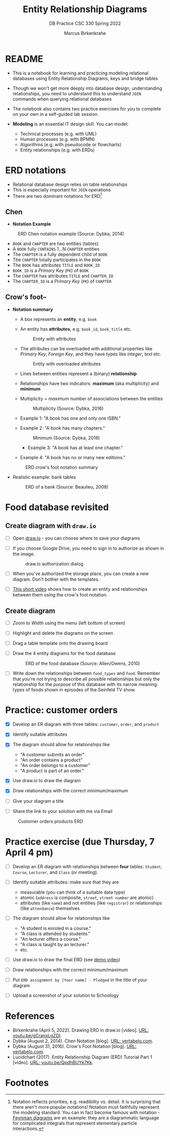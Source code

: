 #+TITLE:Entity Relationship Diagrams
#+AUTHOR:Marcus Birkenkrahe
#+SUBTITLE:DB Practice CSC 330 Spring 2022
#+STARTUP:overview hideblocks
#+OPTIONS: toc:nil num:nil ^:nil
* README

  * This is a notebook for learning and practicing modeling relational
    databases using Entity Relationship Diagrams, keys and bridge
    tables

  * Though we won't get more deeply into database design,
    understanding relationships, you need to understand this to
    understand ~JOIN~ commands when querying relational databases

  * The notebook also contains two practice exercises for you to
    complete on your own in a self-guided lab session.

  * *Modeling* is an essential IT design skill. You can model:
    - Technical processes (e.g. with UML)
    - Human processes (e.g. with BPMN)
    - Algorithms (e.g. with pseudocode or flowcharts)
    - Entity relationships (e.g. with ERDs)

* ERD notations

  * Relational database design relies on table relationships
  * This is especially important for ~JOIN~ operations
  * There are two dominant notations for ERD[fn:1]

** Chen

   * *Notation Example*

   #+attr_html: :width 500px
   #+caption: ERD Chen notation example (Source: Dybka, 2014)
   [[./img/chen.png]]

   * ~BOOK~ and ~CHAPTER~ are two entities (tables)
   * A ~BOOK~ fully ~CONTAINS~ 1...N ~CHAPTER~ entities
   * The ~CHAPTER~ is a fully dependent child of ~BOOK~
   * The ~CHAPTER~ totally participates in the ~BOOK~
   * The ~BOOK~ has attributes ~TITLE~ and ~BOOK_ID~
   * ~BOOK_ID~ is a /Primary Key/ (~PK~) of ~BOOK~
   * The ~CHAPTER~ has attributes ~TITLE~ and ~CHAPTER_ID~
   * The ~CHAPTER_ID~ is a /Primary Key/ (~PK~) of ~CHAPTER~

** Crow's foot--

   * *Notation summary*

     * A box represents an *entity*, e.g. ~book~
       
     * An entity has *attributes*, e.g. ~book_id~, ~book_title~ etc.

       #+attr_html: :width 300px
       #+caption: Entity with attributes
       [[./img/entity.png]]

     * The attributes can be overloaded with additional properties
       like /Primary Key/, /Foreign Key/, and they have types like
       /integer/, /text/ etc.

       #+attr_html: :width 300px
       #+caption: Entity with overloaded attributes
       [[./img/overloaded.png]]
                     
     * Lines between entities represent a (binary) *relationship*

     * Relationships have two indicators: *maximum* (aka multiplicity) and *minimum*

     * Multiplicity = /maximum/ number of associations between the entities

       #+attr_html: :width 500px
       #+caption: Multiplicity (Source: Dybka, 2016)
       [[./img/multiplicity.png]]

     * Example 1: "A book has one and only one ISBN."
     * Example 2: "A book has many chapters."

       #+attr_html: :width 500px
       #+caption: Minimum (Source: Dybka, 2016)
       [[./img/minimum.png]]
  
          * Example 3: "A book has at least one chapter."
     * Example 4: "A book has no or many new editions."

     #+attr_html: :width 500px
     #+caption: ERD crow's foot notation summary
     [[./img/crowfoot.jpeg]]

   * Realistic example: bank tables

     #+attr_html: :width 500px
     #+caption: ERD of a bank (Source: Beaulieu, 2008)
     [[./img/bank.png]]

* Food database revisited

** Create diagram with ~draw.io~

   * [ ] Open [[https://draw.io][draw.io]] - you can choose where to save your diagrams

   * [ ] If you choose Google Drive, you need to sign in to authorize
     as shown in the image.

     #+attr_html: :width 500px
     #+caption: draw.io authorization dialog
     [[./img/drawio.png]]
     
   * [ ] When you've authorized the storage place, you can create a
     new diagram. Don't bother with the templates.

   * [ ] [[https://youtu.be/gCranxLqZDI][This short video]] shows how to create an entity and
     relationships between them using the crow's foot notation.

** Create diagram

   * [ ] /Zoom to Width/ using the menu (left bottom of screen)
   * [ ] Highlight and delete the diagrams on the screen
   * [ ] Drag a table template onto the drawing board
   * [ ] Draw the 4 entity diagrams for the food database

     #+attr_html: :width 500px
     #+caption: ERD of the food database (Source: Allen/Owens, 2010)
     [[./img/food.png]]

   * [ ] Write down the relationships between ~food_types~ and
     ~food~. Remember that you're not trying to describe all possible
     relationships but only the relationship for the purpose of this
     database with its narrow meaning: types of foods shown in
     episodes of the Seinfeld TV show.

     #+begin_quote

     * ~food_types~ to ~food~: each food type has zero or many instances
       of food in the show.
       
     * ~food~ to ~food_types~: each food on the show is exactly one type
       of food.
       
     #+end_quote

* Practice: customer orders 

   * [X] Develop an ER diagram with three tables: ~customer~, ~order~, and ~product~

   * [X] Identify suitable attributes

   * [X] The diagram should allow for relationships like
     - "A customer submits an order"
     - "An order contains a product"
     - "An order belongs to a customer"
     - "A product is part of an order."

   * [X] Use draw.io to draw the diagram

   * [X] Draw relationships with the correct minimum/maximum

   * [ ] Give your diagram a title

   * [ ] Share the link to your solution with me via Email

   #+attr_html: :width 500px
   #+caption: Customer orders products ERD
   [[./img/customer1.png]]
   
* Practice exercise (due Thursday, 7 April 4 pm)

   * [ ] Develop an ER diagram with relationships between *four* tables:
     ~Student~, ~Course~, ~Lecturer~, and ~Class~ (or meeting).

   * [ ] Identify suitable attributes: make sure that they are
     - measurable (you can think of a suitable data type)
     - atomic (~address~ is composite, ~street~, ~street number~ are atomic)
     - attributes (like ~name~) and not entities (like ~registrar~) or
       relationships (like ~attendance~) themselves

   * [ ] The diagram should allow for relationships like
     - "A student is enroled in a course."
     - "A class is attended by students."
     - "An lecturer offers a course."
     - "A class is taught by an lecturer."
     - etc.

   * [ ] Use draw.io to draw the final ERD (see [[https://youtu.be/gCranxLqZDI][demo video]])

   * [ ] Draw relationships with the correct minimum/maximum

   * [ ] Put ~ERD assignment by [Your name] - Pledged~ in the title of
     your diagram

   * [ ] Upload a screenshot of your solution to Schoology

* References

  * Birkenkrahe (April 5, 2022). Drawing ERD in draw.io [video]. [[https://youtu.be/gCranxLqZDI][URL:
    youtu.be/gCranxLqZDI]].
  * Dybka (August 2, 2014). Chen Notation [blog]. [[https://vertabelo.com/blog/chen-erd-notation/][URL: vertabelo.com]].
  * Dybka (August 31, 2016). Crow's Foot Notation [blog]. [[https://vertabelo.com/blog/crow-s-foot-notation/][URL:
    vertabelo.com]].
  * Lucidchart (2017). Entity Relationship Diagram (ERD) Tutorial Part
    1 [video]. [[https://youtu.be/QpdhBUYk7Kk][URL: youtu.be/QpdhBUYk7Kk]].

* Footnotes

[fn:1]Notation reflects priorities, e.g. readibility vs. detail. It is
surprising that there aren't more popular notations!  Notation must
faithfully represent the modeling standard. You can in fact become
famous with notation - [[https://en.wikipedia.org/wiki/Feynman_diagram][Feynman diagrams]] are an example: they are a
diagrammatic language for complicated integrals that represent
elementary particle interactions.

